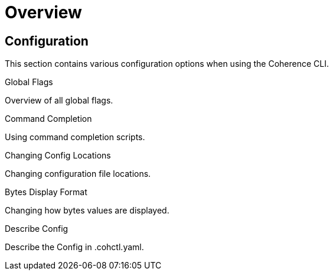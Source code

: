 ///////////////////////////////////////////////////////////////////////////////

    Copyright (c) 2021, 2023 Oracle and/or its affiliates.
    Licensed under the Universal Permissive License v 1.0 as shown at
    https://oss.oracle.com/licenses/upl.

///////////////////////////////////////////////////////////////////////////////

= Overview

== Configuration

This section contains various configuration options when using the Coherence CLI.

[PILLARS]
====
[CARD]
.Global Flags
[link=docs/config/05_global_flags.adoc]
--
Overview of all global flags.
--

[CARD]
.Command Completion
[link=docs/config/07_command_completion.adoc]
--
Using command completion scripts.
--

[CARD]
.Changing Config Locations
[link=docs/config/10_changing_config_locations.adoc]
--
Changing configuration file locations.
--

[CARD]
.Bytes Display Format
[link=docs/config/06_bytes_display_format.adoc]
--
Changing how bytes values are displayed.
--

[CARD]
.Describe Config
[link=docs/config/09_describe_config.adoc]
--
Describe the Config in .cohctl.yaml.
--

====
